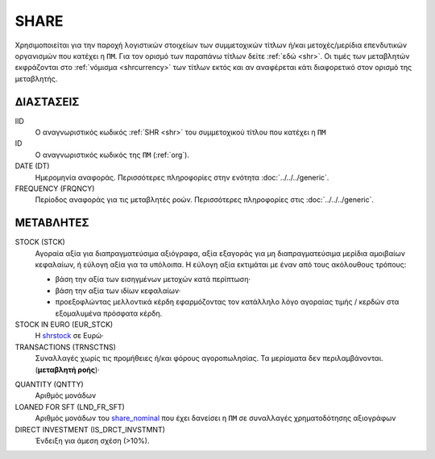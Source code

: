 SHARE
-----
Χρησιμοποιείται για την παροχή λογιστικών στοιχείων των συμμετοχικών τίτλων ή/και μετοχές/μερίδια επενδυτικών οργανισμών που κατέχει η ``ΠΜ``. Για τον ορισμό των παραπάνω τίτλων δείτε :ref:`εδώ <shr>`.  Οι τιμές των μεταβλητών εκφράζονται στο :ref:`νόμισμα <shrcurrency>` των τίτλων εκτός και αν αναφέρεται κάτι διαφορετικό στον ορισμό της μεταβλητής.


ΔΙΑΣΤΑΣΕΙΣ
~~~~~~~~~~

IID
    Ο αναγνωριστικός κωδικός :ref:`SHR <shr>` του συμμετοχικού τίτλου που κατέχει η ``ΠΜ``

ID
    Ο αναγνωριστικός κωδικός της ``ΠΜ`` (:ref:`org`).

DATE (DT)
    Ημερομηνία αναφοράς.  Περισσότερες πληροφορίες στην ενότητα :doc:`../../../generic`.

FREQUENCY (FRQNCY)
    Περίοδος αναφοράς για τις μεταβλητές ροών.  Περισσότερες πληροφορίες στις :doc:`../../../generic`.

ΜΕΤΑΒΛΗΤΕΣ
~~~~~~~~~~

.. _shrstock:

STOCK (STCK)
    Αγοραία αξία για διαπραγματεύσιμα αξιόγραφα, αξία εξαγοράς για μη διαπραγματεύσιμα μερίδια αμοιβαίων κεφαλαίων, ή εύλογη αξία για τα υπόλοιπα.  Η εύλογη αξία εκτιμάται με έναν από τους ακόλουθους τρόπους:

    * βάση την αξία των εισηγμένων μετοχών κατά περίπτωση·
    * βάση την αξία των ιδίων κεφαλαίων·
    * προεξοφλώντας μελλοντικά κέρδη εφαρμόζοντας τον κατάλληλο λόγο αγοραίας τιμής / κερδών στα εξομαλυμένα πρόσφατα κέρδη.

STOCK IN EURO (EUR_STCK)
    Η shrstock_ σε Ευρώ·

TRANSACTIONS (TRNSCTNS)
    Συναλλαγές χωρίς τις προμήθειες ή/και φόρους αγοροπωλησίας.  Τα μερίσματα δεν περιλαμβάνονται. (**μεταβλητή ροής**)·

.. _share_nominal:

QUANTITY (QNTTY)
    Αριθμός μονάδων

LOANED FOR SFT (LND_FR_SFT)
    Αριθμός μονάδων του share_nominal_ που έχει δανείσει η ``ΠΜ`` σε συναλλαγές χρηματοδότησης αξιογράφων

DIRECT INVESTMENT (IS_DRCT_INVSTMNT)
    Ένδειξη για άμεση σχέση (>10%).
